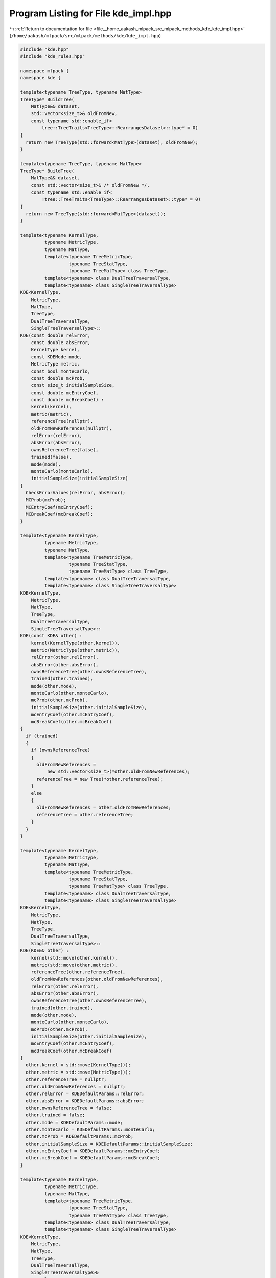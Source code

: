 
.. _program_listing_file__home_aakash_mlpack_src_mlpack_methods_kde_kde_impl.hpp:

Program Listing for File kde_impl.hpp
=====================================

|exhale_lsh| :ref:`Return to documentation for file <file__home_aakash_mlpack_src_mlpack_methods_kde_kde_impl.hpp>` (``/home/aakash/mlpack/src/mlpack/methods/kde/kde_impl.hpp``)

.. |exhale_lsh| unicode:: U+021B0 .. UPWARDS ARROW WITH TIP LEFTWARDS

.. code-block:: cpp

   
   #include "kde.hpp"
   #include "kde_rules.hpp"
   
   namespace mlpack {
   namespace kde {
   
   template<typename TreeType, typename MatType>
   TreeType* BuildTree(
       MatType&& dataset,
       std::vector<size_t>& oldFromNew,
       const typename std::enable_if<
           tree::TreeTraits<TreeType>::RearrangesDataset>::type* = 0)
   {
     return new TreeType(std::forward<MatType>(dataset), oldFromNew);
   }
   
   template<typename TreeType, typename MatType>
   TreeType* BuildTree(
       MatType&& dataset,
       const std::vector<size_t>& /* oldFromNew */,
       const typename std::enable_if<
           !tree::TreeTraits<TreeType>::RearrangesDataset>::type* = 0)
   {
     return new TreeType(std::forward<MatType>(dataset));
   }
   
   template<typename KernelType,
            typename MetricType,
            typename MatType,
            template<typename TreeMetricType,
                     typename TreeStatType,
                     typename TreeMatType> class TreeType,
            template<typename> class DualTreeTraversalType,
            template<typename> class SingleTreeTraversalType>
   KDE<KernelType,
       MetricType,
       MatType,
       TreeType,
       DualTreeTraversalType,
       SingleTreeTraversalType>::
   KDE(const double relError,
       const double absError,
       KernelType kernel,
       const KDEMode mode,
       MetricType metric,
       const bool monteCarlo,
       const double mcProb,
       const size_t initialSampleSize,
       const double mcEntryCoef,
       const double mcBreakCoef) :
       kernel(kernel),
       metric(metric),
       referenceTree(nullptr),
       oldFromNewReferences(nullptr),
       relError(relError),
       absError(absError),
       ownsReferenceTree(false),
       trained(false),
       mode(mode),
       monteCarlo(monteCarlo),
       initialSampleSize(initialSampleSize)
   {
     CheckErrorValues(relError, absError);
     MCProb(mcProb);
     MCEntryCoef(mcEntryCoef);
     MCBreakCoef(mcBreakCoef);
   }
   
   template<typename KernelType,
            typename MetricType,
            typename MatType,
            template<typename TreeMetricType,
                     typename TreeStatType,
                     typename TreeMatType> class TreeType,
            template<typename> class DualTreeTraversalType,
            template<typename> class SingleTreeTraversalType>
   KDE<KernelType,
       MetricType,
       MatType,
       TreeType,
       DualTreeTraversalType,
       SingleTreeTraversalType>::
   KDE(const KDE& other) :
       kernel(KernelType(other.kernel)),
       metric(MetricType(other.metric)),
       relError(other.relError),
       absError(other.absError),
       ownsReferenceTree(other.ownsReferenceTree),
       trained(other.trained),
       mode(other.mode),
       monteCarlo(other.monteCarlo),
       mcProb(other.mcProb),
       initialSampleSize(other.initialSampleSize),
       mcEntryCoef(other.mcEntryCoef),
       mcBreakCoef(other.mcBreakCoef)
   {
     if (trained)
     {
       if (ownsReferenceTree)
       {
         oldFromNewReferences =
             new std::vector<size_t>(*other.oldFromNewReferences);
         referenceTree = new Tree(*other.referenceTree);
       }
       else
       {
         oldFromNewReferences = other.oldFromNewReferences;
         referenceTree = other.referenceTree;
       }
     }
   }
   
   template<typename KernelType,
            typename MetricType,
            typename MatType,
            template<typename TreeMetricType,
                     typename TreeStatType,
                     typename TreeMatType> class TreeType,
            template<typename> class DualTreeTraversalType,
            template<typename> class SingleTreeTraversalType>
   KDE<KernelType,
       MetricType,
       MatType,
       TreeType,
       DualTreeTraversalType,
       SingleTreeTraversalType>::
   KDE(KDE&& other) :
       kernel(std::move(other.kernel)),
       metric(std::move(other.metric)),
       referenceTree(other.referenceTree),
       oldFromNewReferences(other.oldFromNewReferences),
       relError(other.relError),
       absError(other.absError),
       ownsReferenceTree(other.ownsReferenceTree),
       trained(other.trained),
       mode(other.mode),
       monteCarlo(other.monteCarlo),
       mcProb(other.mcProb),
       initialSampleSize(other.initialSampleSize),
       mcEntryCoef(other.mcEntryCoef),
       mcBreakCoef(other.mcBreakCoef)
   {
     other.kernel = std::move(KernelType());
     other.metric = std::move(MetricType());
     other.referenceTree = nullptr;
     other.oldFromNewReferences = nullptr;
     other.relError = KDEDefaultParams::relError;
     other.absError = KDEDefaultParams::absError;
     other.ownsReferenceTree = false;
     other.trained = false;
     other.mode = KDEDefaultParams::mode;
     other.monteCarlo = KDEDefaultParams::monteCarlo;
     other.mcProb = KDEDefaultParams::mcProb;
     other.initialSampleSize = KDEDefaultParams::initialSampleSize;
     other.mcEntryCoef = KDEDefaultParams::mcEntryCoef;
     other.mcBreakCoef = KDEDefaultParams::mcBreakCoef;
   }
   
   template<typename KernelType,
            typename MetricType,
            typename MatType,
            template<typename TreeMetricType,
                     typename TreeStatType,
                     typename TreeMatType> class TreeType,
            template<typename> class DualTreeTraversalType,
            template<typename> class SingleTreeTraversalType>
   KDE<KernelType,
       MetricType,
       MatType,
       TreeType,
       DualTreeTraversalType,
       SingleTreeTraversalType>&
   KDE<KernelType,
       MetricType,
       MatType,
       TreeType,
       DualTreeTraversalType,
       SingleTreeTraversalType>::
   operator=(const KDE& other)
   {
     if (this != &other)
     {
       // Clean memory.
       if (ownsReferenceTree)
       {
         delete referenceTree;
         delete oldFromNewReferences;
       }
       kernel = KernelType(other.kernel);
       metric = MetricType(other.metric);
       relError = other.relError;
       absError = other.absError;
       ownsReferenceTree = other.ownsReferenceTree;
       trained = other.trained;
       mode = other.mode;
       monteCarlo = other.monteCarlo;
       mcProb = other.mcProb;
       initialSampleSize = other.initialSampleSize;
       mcEntryCoef = other.mcEntryCoef;
       mcBreakCoef = other.mcBreakCoef;
       if (trained)
       {
         if (ownsReferenceTree)
         {
           oldFromNewReferences =
               new std::vector<size_t>(*other.oldFromNewReferences);
           referenceTree = new Tree(*other.referenceTree);
         }
         else
         {
           oldFromNewReferences = other.oldFromNewReferences;
           referenceTree = other.referenceTree;
         }
       }
     }
     return *this;
   }
   
   template<typename KernelType,
            typename MetricType,
            typename MatType,
            template<typename TreeMetricType,
                     typename TreeStatType,
                     typename TreeMatType> class TreeType,
            template<typename> class DualTreeTraversalType,
            template<typename> class SingleTreeTraversalType>
   KDE<KernelType,
       MetricType,
       MatType,
       TreeType,
       DualTreeTraversalType,
       SingleTreeTraversalType>&
   KDE<KernelType,
       MetricType,
       MatType,
       TreeType,
       DualTreeTraversalType,
       SingleTreeTraversalType>::
   operator=(KDE&& other)
   {
     if (this != &other)
     {
       // Clean memory.
       if (ownsReferenceTree)
       {
         delete referenceTree;
         delete oldFromNewReferences;
       }
   
       // Move the other object.
       this->kernel = std::move(other.kernel);
       this->metric = std::move(other.metric);
       this->referenceTree = std::move(other.referenceTree);
       this->oldFromNewReferences = std::move(other.oldFromNewReferences);
       this->relError = other.relError;
       this->absError = other.absError;
       this->ownsReferenceTree = other.ownsReferenceTree;
       this->trained = other.trained;
       this->mode = other.mode;
       this->monteCarlo = other.monteCarlo;
       this->mcProb = other.mcProb;
       this->initialSampleSize = other.initialSampleSize;
       this->mcEntryCoef = other.mcEntryCoef;
       this->mcBreakCoef = other.mcBreakCoef;
     }
     return *this;
   }
   
   template<typename KernelType,
            typename MetricType,
            typename MatType,
            template<typename TreeMetricType,
                     typename TreeStatType,
                     typename TreeMatType> class TreeType,
            template<typename> class DualTreeTraversalType,
            template<typename> class SingleTreeTraversalType>
   KDE<KernelType,
       MetricType,
       MatType,
       TreeType,
       DualTreeTraversalType,
       SingleTreeTraversalType>::
   ~KDE()
   {
     if (ownsReferenceTree)
     {
       delete referenceTree;
       delete oldFromNewReferences;
     }
   }
   
   template<typename KernelType,
            typename MetricType,
            typename MatType,
            template<typename TreeMetricType,
                     typename TreeStatType,
                     typename TreeMatType> class TreeType,
            template<typename> class DualTreeTraversalType,
            template<typename> class SingleTreeTraversalType>
   void KDE<KernelType,
            MetricType,
            MatType,
            TreeType,
            DualTreeTraversalType,
            SingleTreeTraversalType>::
   Train(MatType referenceSet)
   {
     // Check if referenceSet is not an empty set.
     if (referenceSet.n_cols == 0)
     {
       throw std::invalid_argument("cannot train KDE model with an empty "
                                   "reference set");
     }
   
     if (ownsReferenceTree)
     {
       delete referenceTree;
       delete oldFromNewReferences;
     }
   
     this->ownsReferenceTree = true;
     Timer::Start("building_reference_tree");
     this->oldFromNewReferences = new std::vector<size_t>;
     this->referenceTree = BuildTree<Tree>(std::move(referenceSet),
                                           *oldFromNewReferences);
     Timer::Stop("building_reference_tree");
     this->trained = true;
   }
   
   template<typename KernelType,
            typename MetricType,
            typename MatType,
            template<typename TreeMetricType,
                     typename TreeStatType,
                     typename TreeMatType> class TreeType,
            template<typename> class DualTreeTraversalType,
            template<typename> class SingleTreeTraversalType>
   void KDE<KernelType,
            MetricType,
            MatType,
            TreeType,
            DualTreeTraversalType,
            SingleTreeTraversalType>::
   Train(Tree* referenceTree, std::vector<size_t>* oldFromNewReferences)
   {
     // Check if referenceTree dataset is not an empty set.
     if (referenceTree->Dataset().n_cols == 0)
     {
       throw std::invalid_argument("cannot train KDE model with an empty "
                                   "reference set");
     }
   
     if (ownsReferenceTree == true)
     {
       delete this->referenceTree;
       delete this->oldFromNewReferences;
     }
   
     this->ownsReferenceTree = false;
     this->referenceTree = referenceTree;
     this->oldFromNewReferences = oldFromNewReferences;
     this->trained = true;
   }
   
   template<typename KernelType,
            typename MetricType,
            typename MatType,
            template<typename TreeMetricType,
                     typename TreeStatType,
                     typename TreeMatType> class TreeType,
            template<typename> class DualTreeTraversalType,
            template<typename> class SingleTreeTraversalType>
   void KDE<KernelType,
            MetricType,
            MatType,
            TreeType,
            DualTreeTraversalType,
            SingleTreeTraversalType>::
   Evaluate(MatType querySet, arma::vec& estimations)
   {
     if (mode == DUAL_TREE_MODE)
     {
       Timer::Start("building_query_tree");
       std::vector<size_t> oldFromNewQueries;
       Tree* queryTree = BuildTree<Tree>(std::move(querySet), oldFromNewQueries);
       Timer::Stop("building_query_tree");
       try
       {
         this->Evaluate(queryTree, oldFromNewQueries, estimations);
       }
       catch (std::exception& e)
       {
         // Make sure we delete the query tree.
         delete queryTree;
         throw;
       }
       delete queryTree;
     }
     else if (mode == SINGLE_TREE_MODE)
     {
       // Get estimations vector ready.
       estimations.clear();
       estimations.set_size(querySet.n_cols);
       estimations.fill(arma::fill::zeros);
   
       // Check whether has already been trained.
       if (!trained)
       {
         throw std::runtime_error("cannot evaluate KDE model: model needs to be "
                                  "trained before evaluation");
       }
   
       // Check querySet has at least 1 element to evaluate.
       if (querySet.n_cols == 0)
       {
         Log::Warn << "KDE::Evaluate(): querySet is empty, no predictions will "
                   << "be returned" << std::endl;
         return;
       }
   
       // Check whether dimensions match.
       if (querySet.n_rows != referenceTree->Dataset().n_rows)
       {
         throw std::invalid_argument("cannot evaluate KDE model: querySet and "
                                     "referenceSet dimensions don't match");
       }
   
       Timer::Start("computing_kde");
   
       // Evaluate.
       typedef KDERules<MetricType, KernelType, Tree> RuleType;
       RuleType rules = RuleType(referenceTree->Dataset(),
                                 querySet,
                                 estimations,
                                 relError,
                                 absError,
                                 mcProb,
                                 initialSampleSize,
                                 mcEntryCoef,
                                 mcBreakCoef,
                                 metric,
                                 kernel,
                                 monteCarlo,
                                 false);
   
       // Create traverser.
       SingleTreeTraversalType<RuleType> traverser(rules);
   
       // Traverse for each point.
       for (size_t i = 0; i < querySet.n_cols; ++i)
         traverser.Traverse(i, *referenceTree);
   
       estimations /= referenceTree->Dataset().n_cols;
       Timer::Stop("computing_kde");
   
       Log::Info << rules.Scores() << " node combinations were scored."
                 << std::endl;
       Log::Info << rules.BaseCases() << " base cases were calculated."
                 << std::endl;
     }
   }
   
   template<typename KernelType,
            typename MetricType,
            typename MatType,
            template<typename TreeMetricType,
                     typename TreeStatType,
                     typename TreeMatType> class TreeType,
            template<typename> class DualTreeTraversalType,
            template<typename> class SingleTreeTraversalType>
   void KDE<KernelType,
            MetricType,
            MatType,
            TreeType,
            DualTreeTraversalType,
            SingleTreeTraversalType>::
   Evaluate(Tree* queryTree,
            const std::vector<size_t>& oldFromNewQueries,
            arma::vec& estimations)
   {
     // Get estimations vector ready.
     estimations.clear();
     estimations.set_size(queryTree->Dataset().n_cols);
     estimations.fill(arma::fill::zeros);
   
     // Check whether has already been trained.
     if (!trained)
     {
       throw std::runtime_error("cannot evaluate KDE model: model needs to be "
                                "trained before evaluation");
     }
   
     // Check querySet has at least 1 element to evaluate.
     if (queryTree->Dataset().n_cols == 0)
     {
       Log::Warn << "KDE::Evaluate(): querySet is empty, no predictions will "
                 << "be returned" << std::endl;
       return;
     }
   
     // Check whether dimensions match.
     if (queryTree->Dataset().n_rows != referenceTree->Dataset().n_rows)
     {
       throw std::invalid_argument("cannot evaluate KDE model: querySet and "
                                   "referenceSet dimensions don't match");
     }
   
     // Check the mode is correct.
     if (mode != DUAL_TREE_MODE)
     {
       throw std::invalid_argument("cannot evaluate KDE model: cannot use "
                                   "a query tree when mode is different from "
                                   "dual-tree");
     }
   
     // Clean accumulated alpha if Monte Carlo estimations are available.
     if (monteCarlo && std::is_same<KernelType, kernel::GaussianKernel>::value)
     {
       Timer::Start("cleaning_query_tree");
       KDECleanRules<Tree> cleanRules;
       SingleTreeTraversalType<KDECleanRules<Tree>> cleanTraverser(cleanRules);
       cleanTraverser.Traverse(0, *queryTree);
       Timer::Stop("cleaning_query_tree");
     }
   
     Timer::Start("computing_kde");
   
     // Evaluate.
     typedef KDERules<MetricType, KernelType, Tree> RuleType;
     RuleType rules = RuleType(referenceTree->Dataset(),
                               queryTree->Dataset(),
                               estimations,
                               relError,
                               absError,
                               mcProb,
                               initialSampleSize,
                               mcEntryCoef,
                               mcBreakCoef,
                               metric,
                               kernel,
                               monteCarlo,
                               false);
   
     // Create traverser.
     DualTreeTraversalType<RuleType> traverser(rules);
     traverser.Traverse(*queryTree, *referenceTree);
     estimations /= referenceTree->Dataset().n_cols;
     Timer::Stop("computing_kde");
   
     // Rearrange if necessary.
     RearrangeEstimations(oldFromNewQueries, estimations);
   
     Log::Info << rules.Scores() << " node combinations were scored." << std::endl;
     Log::Info << rules.BaseCases() << " base cases were calculated." << std::endl;
   }
   
   template<typename KernelType,
            typename MetricType,
            typename MatType,
            template<typename TreeMetricType,
                     typename TreeStatType,
                     typename TreeMatType> class TreeType,
            template<typename> class DualTreeTraversalType,
            template<typename> class SingleTreeTraversalType>
   void KDE<KernelType,
            MetricType,
            MatType,
            TreeType,
            DualTreeTraversalType,
            SingleTreeTraversalType>::
   Evaluate(arma::vec& estimations)
   {
     // Check whether has already been trained.
     if (!trained)
     {
       throw std::runtime_error("cannot evaluate KDE model: model needs to be "
                                "trained before evaluation");
     }
   
     // Get estimations vector ready.
     estimations.clear();
     estimations.set_size(referenceTree->Dataset().n_cols);
     estimations.fill(arma::fill::zeros);
   
     // Clean accumulated alpha if Monte Carlo estimations are available.
     if (monteCarlo && std::is_same<KernelType, kernel::GaussianKernel>::value)
     {
       Timer::Start("cleaning_query_tree");
       KDECleanRules<Tree> cleanRules;
       SingleTreeTraversalType<KDECleanRules<Tree>> cleanTraverser(cleanRules);
       cleanTraverser.Traverse(0, *referenceTree);
       Timer::Stop("cleaning_query_tree");
     }
   
     Timer::Start("computing_kde");
   
     // Evaluate.
     typedef KDERules<MetricType, KernelType, Tree> RuleType;
     RuleType rules = RuleType(referenceTree->Dataset(),
                               referenceTree->Dataset(),
                               estimations,
                               relError,
                               absError,
                               mcProb,
                               initialSampleSize,
                               mcEntryCoef,
                               mcBreakCoef,
                               metric,
                               kernel,
                               monteCarlo,
                               true);
   
     if (mode == DUAL_TREE_MODE)
     {
       // Create traverser.
       DualTreeTraversalType<RuleType> traverser(rules);
       traverser.Traverse(*referenceTree, *referenceTree);
     }
     else if (mode == SINGLE_TREE_MODE)
     {
       SingleTreeTraversalType<RuleType> traverser(rules);
       for (size_t i = 0; i < referenceTree->Dataset().n_cols; ++i)
         traverser.Traverse(i, *referenceTree);
     }
   
     estimations /= referenceTree->Dataset().n_cols;
     // Rearrange if necessary.
     RearrangeEstimations(*oldFromNewReferences, estimations);
     Timer::Stop("computing_kde");
   
     Log::Info << rules.Scores() << " node combinations were scored." << std::endl;
     Log::Info << rules.BaseCases() << " base cases were calculated." << std::endl;
   }
   
   template<typename KernelType,
            typename MetricType,
            typename MatType,
            template<typename TreeMetricType,
                     typename TreeStatType,
                     typename TreeMatType> class TreeType,
            template<typename> class DualTreeTraversalType,
            template<typename> class SingleTreeTraversalType>
   void KDE<KernelType,
            MetricType,
            MatType,
            TreeType,
            DualTreeTraversalType,
            SingleTreeTraversalType>::
   RelativeError(const double newError)
   {
     CheckErrorValues(newError, absError);
     relError = newError;
   }
   
   template<typename KernelType,
            typename MetricType,
            typename MatType,
            template<typename TreeMetricType,
                     typename TreeStatType,
                     typename TreeMatType> class TreeType,
            template<typename> class DualTreeTraversalType,
            template<typename> class SingleTreeTraversalType>
   void KDE<KernelType,
            MetricType,
            MatType,
            TreeType,
            DualTreeTraversalType,
            SingleTreeTraversalType>::
   AbsoluteError(const double newError)
   {
     CheckErrorValues(relError, newError);
     absError = newError;
   }
   
   template<typename KernelType,
            typename MetricType,
            typename MatType,
            template<typename TreeMetricType,
                     typename TreeStatType,
                     typename TreeMatType> class TreeType,
            template<typename> class DualTreeTraversalType,
            template<typename> class SingleTreeTraversalType>
   void KDE<KernelType,
            MetricType,
            MatType,
            TreeType,
            DualTreeTraversalType,
            SingleTreeTraversalType>::
   MCProb(const double newProb)
   {
     if (newProb < 0 || newProb >= 1)
     {
       throw std::invalid_argument("Monte Carlo probability must be a value "
                                   "greater than or equal to 0 and smaller than"
                                   "1");
     }
     mcProb = newProb;
   }
   
   template<typename KernelType,
            typename MetricType,
            typename MatType,
            template<typename TreeMetricType,
                     typename TreeStatType,
                     typename TreeMatType> class TreeType,
            template<typename> class DualTreeTraversalType,
            template<typename> class SingleTreeTraversalType>
   void KDE<KernelType,
            MetricType,
            MatType,
            TreeType,
            DualTreeTraversalType,
            SingleTreeTraversalType>::
   MCEntryCoef(const double newCoef)
   {
     if (newCoef < 1)
     {
       throw std::invalid_argument("Monte Carlo entry coefficient must be a value "
                                   "greater than or equal to 1");
     }
     mcEntryCoef = newCoef;
   }
   
   template<typename KernelType,
            typename MetricType,
            typename MatType,
            template<typename TreeMetricType,
                     typename TreeStatType,
                     typename TreeMatType> class TreeType,
            template<typename> class DualTreeTraversalType,
            template<typename> class SingleTreeTraversalType>
   void KDE<KernelType,
            MetricType,
            MatType,
            TreeType,
            DualTreeTraversalType,
            SingleTreeTraversalType>::
   MCBreakCoef(const double newCoef)
   {
     if (newCoef <= 0 || newCoef > 1)
     {
       throw std::invalid_argument("Monte Carlo break coefficient must be a value "
                                   "greater than 0 and less than or equal to 1");
     }
     mcBreakCoef = newCoef;
   }
   
   template<typename KernelType,
            typename MetricType,
            typename MatType,
            template<typename TreeMetricType,
                     typename TreeStatType,
                     typename TreeMatType> class TreeType,
            template<typename> class DualTreeTraversalType,
            template<typename> class SingleTreeTraversalType>
   template<typename Archive>
   void KDE<KernelType,
            MetricType,
            MatType,
            TreeType,
            DualTreeTraversalType,
            SingleTreeTraversalType>::
   serialize(Archive& ar, const uint32_t /* version */)
   {
     // Serialize preferences.
     ar(CEREAL_NVP(relError));
     ar(CEREAL_NVP(absError));
     ar(CEREAL_NVP(trained));
     ar(CEREAL_NVP(mode));
     ar(CEREAL_NVP(monteCarlo));
     ar(CEREAL_NVP(mcProb));
     ar(CEREAL_NVP(initialSampleSize));
     ar(CEREAL_NVP(mcEntryCoef));
     ar(CEREAL_NVP(mcBreakCoef));
   
     // If we are loading, clean up memory if necessary.
     if (cereal::is_loading<Archive>())
     {
       if (ownsReferenceTree && referenceTree)
       {
         delete referenceTree;
         delete oldFromNewReferences;
       }
       // After loading tree, we own it.
       ownsReferenceTree = true;
     }
   
     // Serialize the rest of values.
     ar(CEREAL_NVP(kernel));
     ar(CEREAL_NVP(metric));
     ar(CEREAL_POINTER(referenceTree));
     ar(CEREAL_POINTER(oldFromNewReferences));
   }
   
   template<typename KernelType,
            typename MetricType,
            typename MatType,
            template<typename TreeMetricType,
                     typename TreeStatType,
                     typename TreeMatType> class TreeType,
            template<typename> class DualTreeTraversalType,
            template<typename> class SingleTreeTraversalType>
   void KDE<KernelType,
            MetricType,
            MatType,
            TreeType,
            DualTreeTraversalType,
            SingleTreeTraversalType>::
   CheckErrorValues(const double relError, const double absError)
   {
     if (relError < 0 || relError > 1)
     {
       throw std::invalid_argument("Relative error tolerance must be a value "
                                   "between 0 and 1");
     }
     if (absError < 0)
     {
       throw std::invalid_argument("Absolute error tolerance must be a value "
                                   "greater than or equal to 0");
     }
   }
   
   template<typename KernelType,
            typename MetricType,
            typename MatType,
            template<typename TreeMetricType,
                     typename TreeStatType,
                     typename TreeMatType> class TreeType,
            template<typename> class DualTreeTraversalType,
            template<typename> class SingleTreeTraversalType>
   void KDE<KernelType,
            MetricType,
            MatType,
            TreeType,
            DualTreeTraversalType,
            SingleTreeTraversalType>::
   RearrangeEstimations(const std::vector<size_t>& oldFromNew,
                        arma::vec& estimations)
   {
     if (tree::TreeTraits<Tree>::RearrangesDataset)
     {
       const size_t nQueries = oldFromNew.size();
       arma::vec rearrangedEstimations(nQueries);
   
       // Remap vector.
       for (size_t i = 0; i < nQueries; ++i)
         rearrangedEstimations(oldFromNew.at(i)) = estimations(i);
   
       estimations = std::move(rearrangedEstimations);
     }
   }
   
   } // namespace kde
   } // namespace mlpack
